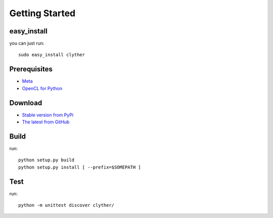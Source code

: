 ============================================================
Getting Started
============================================================

easy_install 
--------------------

you can just run::
    
    sudo easy_install clyther

Prerequisites
--------------------

* `Meta <http://srossross.github.com/Meta>`_
* `OpenCL for Python <http://srossross.github.com/oclpb>`_

Download
--------------------

* `Stable version from PyPi <http://pypi.python.org/pypi/clyther>`_
* `The latest from GitHub <https://github.com/srossross/clyther/tags>`_

Build
--------

run::

    python setup.py build
    python setup.py install [ --prefix=$SOMEPATH ]

Test
--------

run::

    python -m unittest discover clyther/
